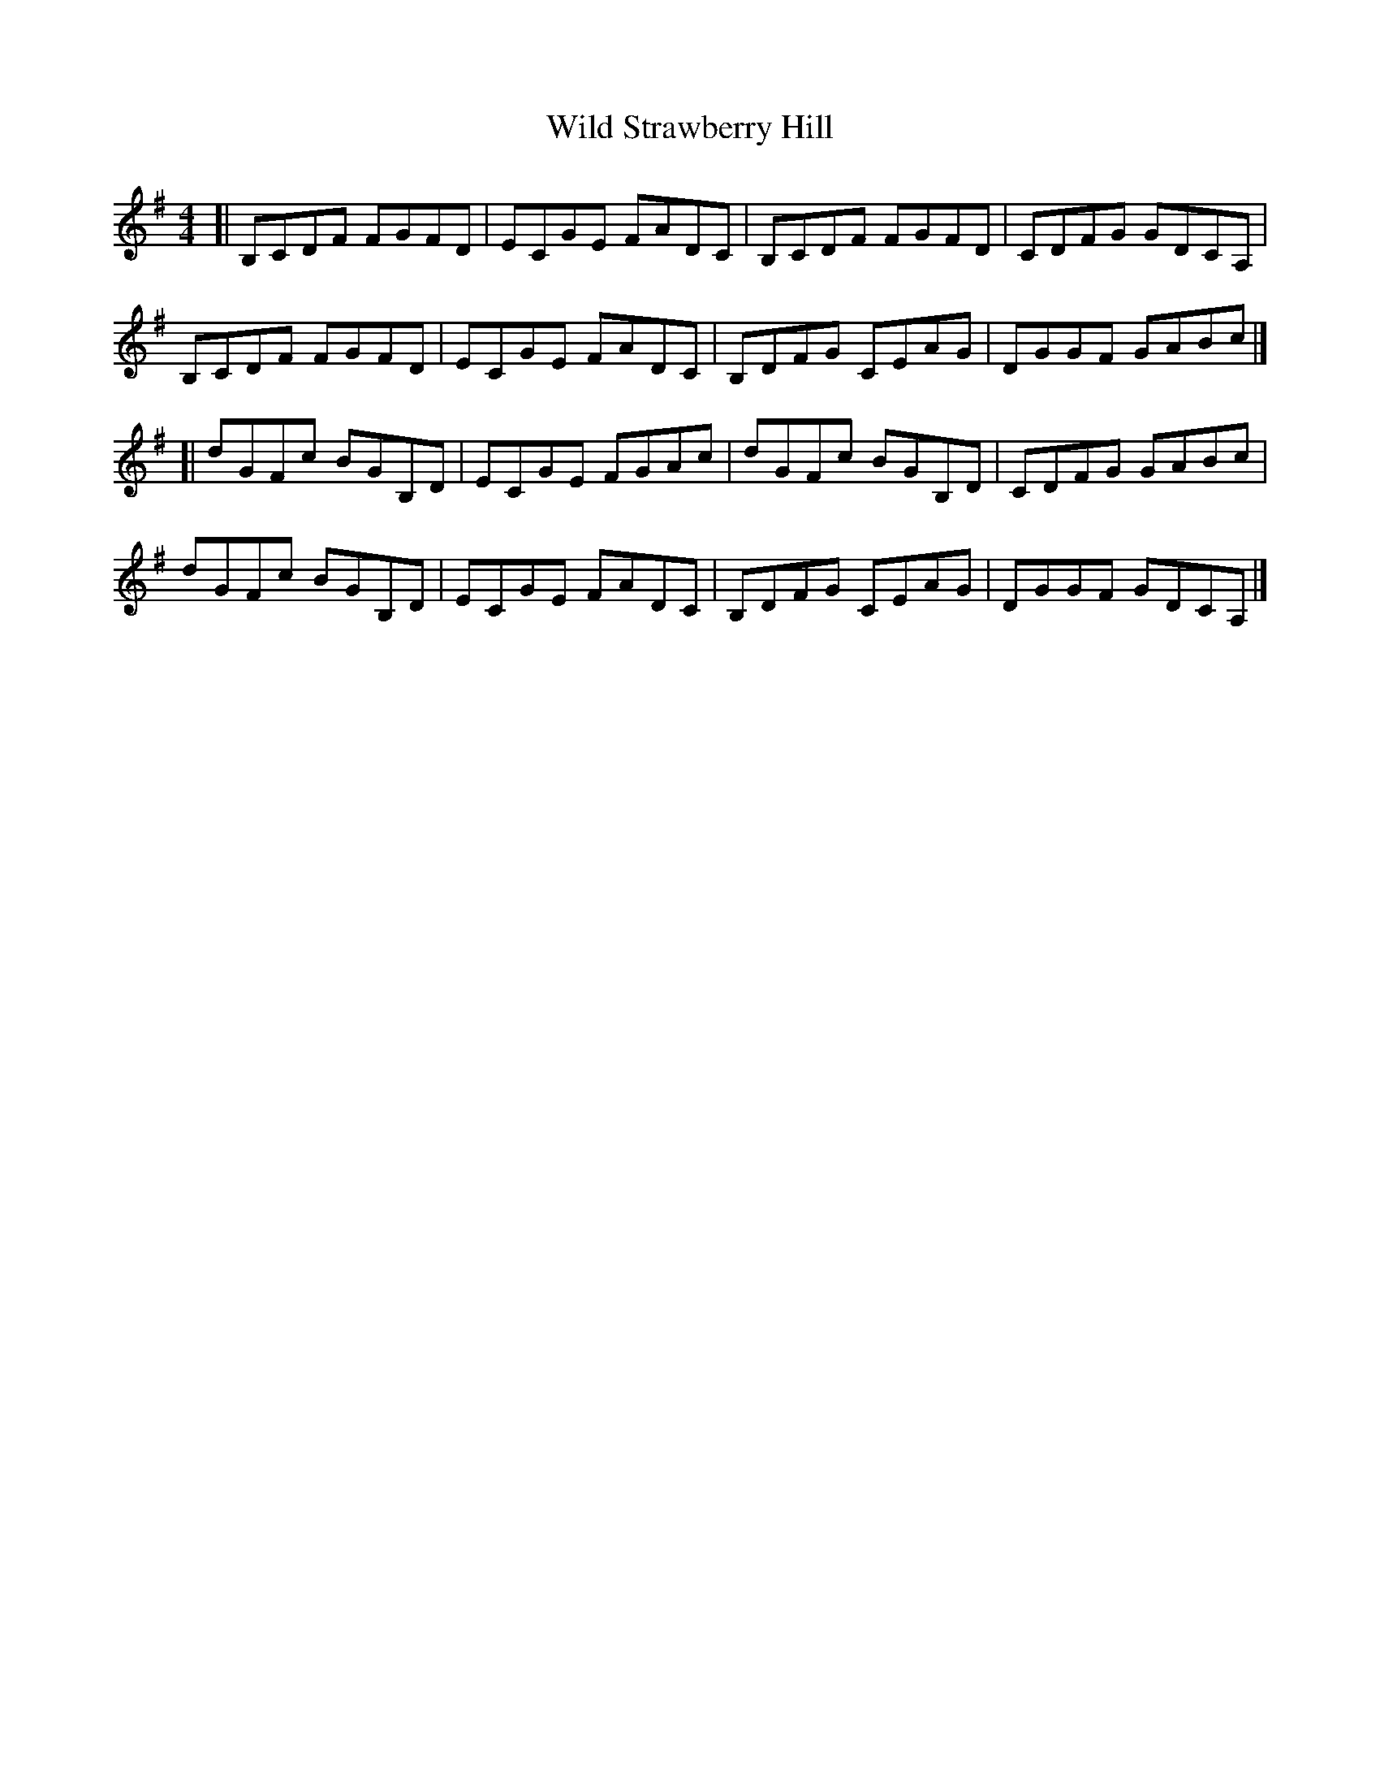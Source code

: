 X: 1
T: Wild Strawberry Hill
Z: zoronic
S: https://thesession.org/tunes/15677#setting29421
R: reel
M: 4/4
L: 1/8
K: Gmaj
[| B,CDF FGFD|ECGE FADC|B,CDF FGFD|CDFG GDCA,|
B,CDF FGFD|ECGE FADC|B,DFG CEAG|DGGF GABc|]
[| dGFc BGB,D|ECGE FGAc|dGFc BGB,D|CDFG GABc|
dGFc BGB,D|ECGE FADC|B,DFG CEAG|DGGF GDCA,|]
